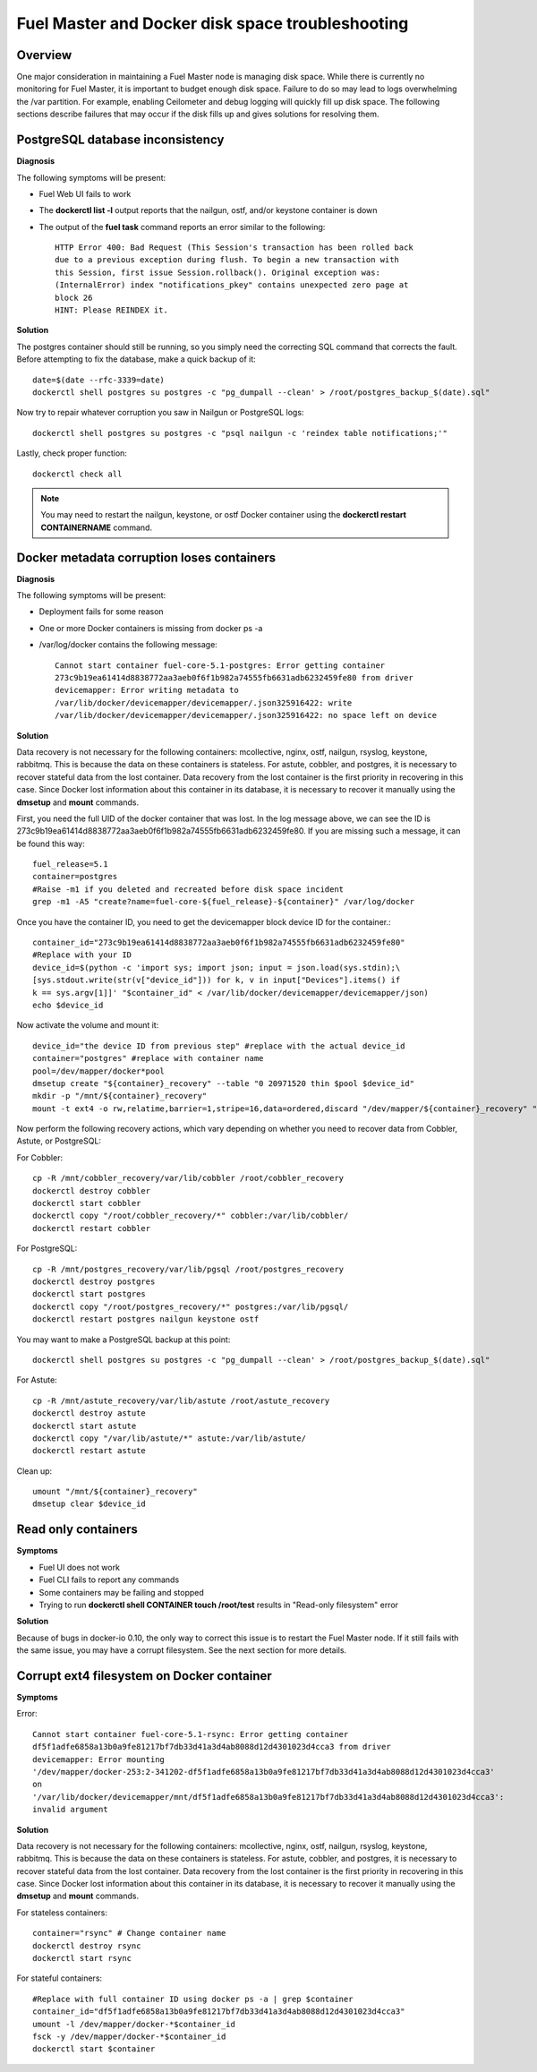 

.. _docker-disk-full-top-tshoot:

Fuel Master and Docker disk space troubleshooting
-------------------------------------------------

Overview
++++++++

One major consideration in maintaining a Fuel Master node is managing disk
space. While there is currently no monitoring for Fuel Master, it is important
to budget enough disk space. Failure to do so may lead to logs overwhelming the
/var partition. For example, enabling Ceilometer and debug logging will quickly
fill up disk space.
The following sections describe failures that may occur
if the disk fills up
and gives solutions for resolving them.

PostgreSQL database inconsistency
+++++++++++++++++++++++++++++++++

**Diagnosis**

The following symptoms will be present:

* Fuel Web UI fails to work
* The **dockerctl list -l** output
  reports that the nailgun, ostf, and/or keystone container is down
* The output of the **fuel task** command reports an error
  similar to the following::

    HTTP Error 400: Bad Request (This Session's transaction has been rolled back
    due to a previous exception during flush. To begin a new transaction with
    this Session, first issue Session.rollback(). Original exception was:
    (InternalError) index "notifications_pkey" contains unexpected zero page at
    block 26
    HINT: Please REINDEX it.


**Solution**

The postgres container should still be running, so you simply need the
correcting SQL command that corrects the fault. Before attempting to fix the
database, make a quick backup of it::

  date=$(date --rfc-3339=date)
  dockerctl shell postgres su postgres -c "pg_dumpall --clean' > /root/postgres_backup_$(date).sql"


Now try to repair whatever corruption you saw in Nailgun or PostgreSQL logs::

  dockerctl shell postgres su postgres -c "psql nailgun -c 'reindex table notifications;'"

Lastly, check proper function::

  dockerctl check all

.. note:: You may need to restart the nailgun, keystone,
   or ostf Docker container
   using the **dockerctl restart CONTAINERNAME** command.

Docker metadata corruption loses containers
+++++++++++++++++++++++++++++++++++++++++++

**Diagnosis**

The following symptoms will be present:

* Deployment fails for some reason
* One or more Docker containers is missing from docker ps -a
* /var/log/docker contains the following message::

    Cannot start container fuel-core-5.1-postgres: Error getting container
    273c9b19ea61414d8838772aa3aeb0f6f1b982a74555fb6631adb6232459fe80 from driver
    devicemapper: Error writing metadata to
    /var/lib/docker/devicemapper/devicemapper/.json325916422: write
    /var/lib/docker/devicemapper/devicemapper/.json325916422: no space left on device

**Solution**

Data recovery is not necessary for the following containers: mcollective,
nginx, ostf, nailgun, rsyslog, keystone, rabbitmq. This is because the data on
these containers is stateless. For astute, cobbler, and postgres, it is
necessary to recover stateful data from the lost container. Data recovery from
the lost container is the first priority in recovering in this case. Since
Docker lost information about this container in its database,
it is necessary to recover it manually
using the **dmsetup** and **mount** commands.

First, you need the full UID of the docker container that was lost. In the log
message above, we can see the ID is
273c9b19ea61414d8838772aa3aeb0f6f1b982a74555fb6631adb6232459fe80. If you are
missing such a message, it can be found this way::

  fuel_release=5.1
  container=postgres
  #Raise -m1 if you deleted and recreated before disk space incident
  grep -m1 -A5 "create?name=fuel-core-${fuel_release}-${container}" /var/log/docker

Once you have the container ID, you need to get the devicemapper block device
ID for the container.::

  container_id="273c9b19ea61414d8838772aa3aeb0f6f1b982a74555fb6631adb6232459fe80"
  #Replace with your ID
  device_id=$(python -c 'import sys; import json; input = json.load(sys.stdin);\
  [sys.stdout.write(str(v["device_id"])) for k, v in input["Devices"].items() if
  k == sys.argv[1]]' "$container_id" < /var/lib/docker/devicemapper/devicemapper/json)
  echo $device_id

Now activate the volume and mount it::

  device_id="the device ID from previous step" #replace with the actual device_id
  container="postgres" #replace with container name
  pool=/dev/mapper/docker*pool
  dmsetup create "${container}_recovery" --table "0 20971520 thin $pool $device_id"
  mkdir -p "/mnt/${container}_recovery"
  mount -t ext4 -o rw,relatime,barrier=1,stripe=16,data=ordered,discard "/dev/mapper/${container}_recovery" "/mnt/${container}_recovery"

Now perform the following recovery actions,
which vary depending on whether you need to recover data
from Cobbler, Astute, or PostgreSQL:

For Cobbler::

  cp -R /mnt/cobbler_recovery/var/lib/cobbler /root/cobbler_recovery
  dockerctl destroy cobbler
  dockerctl start cobbler
  dockerctl copy "/root/cobbler_recovery/*" cobbler:/var/lib/cobbler/
  dockerctl restart cobbler


For PostgreSQL::

  cp -R /mnt/postgres_recovery/var/lib/pgsql /root/postgres_recovery
  dockerctl destroy postgres
  dockerctl start postgres
  dockerctl copy "/root/postgres_recovery/*" postgres:/var/lib/pgsql/
  dockerctl restart postgres nailgun keystone ostf

You may want to make a PostgreSQL backup at this point::

  dockerctl shell postgres su postgres -c "pg_dumpall --clean' > /root/postgres_backup_$(date).sql"

For Astute::

  cp -R /mnt/astute_recovery/var/lib/astute /root/astute_recovery
  dockerctl destroy astute
  dockerctl start astute
  dockerctl copy "/var/lib/astute/*" astute:/var/lib/astute/
  dockerctl restart astute

Clean up::

  umount "/mnt/${container}_recovery"
  dmsetup clear $device_id


Read only containers
++++++++++++++++++++

**Symptoms**

* Fuel UI does not work
* Fuel CLI fails to report any commands
* Some containers may be failing and stopped
* Trying to run **dockerctl shell CONTAINER touch /root/test** results in
  "Read-only filesystem" error

**Solution**

Because of bugs in docker-io 0.10,
the only way to correct this issue is to restart the Fuel Master node.
If it still fails with the same issue,
you may have a corrupt filesystem.
See the next section for more details.

Corrupt ext4 filesystem on Docker container
+++++++++++++++++++++++++++++++++++++++++++

**Symptoms**

Error::

  Cannot start container fuel-core-5.1-rsync: Error getting container
  df5f1adfe6858a13b0a9fe81217bf7db33d41a3d4ab8088d12d4301023d4cca3 from driver
  devicemapper: Error mounting
  '/dev/mapper/docker-253:2-341202-df5f1adfe6858a13b0a9fe81217bf7db33d41a3d4ab8088d12d4301023d4cca3'
  on
  '/var/lib/docker/devicemapper/mnt/df5f1adfe6858a13b0a9fe81217bf7db33d41a3d4ab8088d12d4301023d4cca3':
  invalid argument

**Solution**

Data recovery is not necessary for the following containers: mcollective,
nginx, ostf, nailgun, rsyslog, keystone, rabbitmq. This is because the data on
these containers is stateless. For astute, cobbler, and postgres, it is
necessary to recover stateful data from the lost container. Data recovery from
the lost container is the first priority in recovering in this case. Since
Docker lost information about this container in its database, it is necessary to
recover it manually using the **dmsetup** and **mount** commands.

For stateless containers::

  container="rsync" # Change container name
  dockerctl destroy rsync
  dockerctl start rsync

For stateful containers::

  #Replace with full container ID using docker ps -a | grep $container
  container_id="df5f1adfe6858a13b0a9fe81217bf7db33d41a3d4ab8088d12d4301023d4cca3"
  umount -l /dev/mapper/docker-*$container_id
  fsck -y /dev/mapper/docker-*$container_id
  dockerctl start $container
